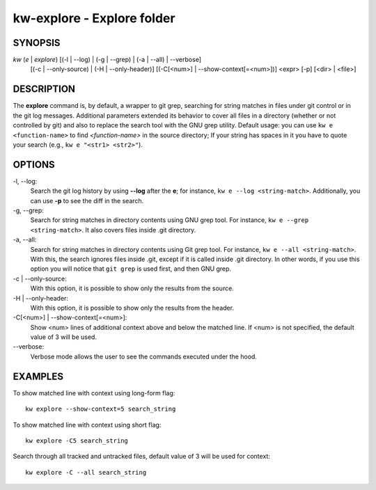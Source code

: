 ===========================
kw-explore - Explore folder
===========================

.. _explore-doc:

SYNOPSIS
========
*kw* (*e* | *explore*) [(-l | \--log) | (-g | \--grep) | (-a | \--all) | \--verbose]
                       [(-c | \--only-source) | (-H | \--only-header)] [(-C[<num>] | \--show-context[=<num>])] <expr>
                       [-p] [<dir> | <file>]

DESCRIPTION
===========
The **explore** command is, by default, a wrapper to git grep, searching for
string matches in files under git control or in the git log messages.
Additional parameters extended its behavior to cover all files in a directory
(whether or not controlled by git) and also to replace the search tool with the
GNU grep utility. Default usage: you can use ``kw e <function-name>`` to find
*<function-name>* in the source directory; If your string has spaces in it you
have to quote your search (e.g., ``kw e "<str1> <str2>"``).

OPTIONS
=======
-l, \--log:
  Search the git log history by using **\--log** after the **e**; for
  instance, ``kw e --log <string-match>``. Additionally, you can use **-p** to
  see the diff in the search.

-g, \--grep:
  Search for string matches in directory contents using GNU grep
  tool. For instance, ``kw e --grep <string-match>``. It also covers files
  inside .git directory.

-a, \--all:
  Search for string matches in directory contents using Git grep
  tool. For instance, ``kw e --all <string-match>``. With this, the search
  ignores files inside .git, except if it is called inside .git directory. In
  other words, if you use this option you will notice that ``git grep`` is
  used first, and then GNU grep.

-c | \--only-source:
  With this option, it is possible to show only the results from the source.

-H | \--only-header:
  With this option, it is possible to show only the results from the header.

-C[<num>] | \--show-context[=<num>]:
  Show <num> lines of additional context above and below the matched line.
  If <num> is not specified, the default value of 3 will be used.

\--verbose:
  Verbose mode allows the user to see the commands executed under the hood.

EXAMPLES
========
To show matched line with context using long-form flag::

  kw explore --show-context=5 search_string

To show matched line with context using short flag::

  kw explore -C5 search_string

Search through all tracked and untracked files, default value of 3 will be used for context::

  kw explore -C --all search_string
